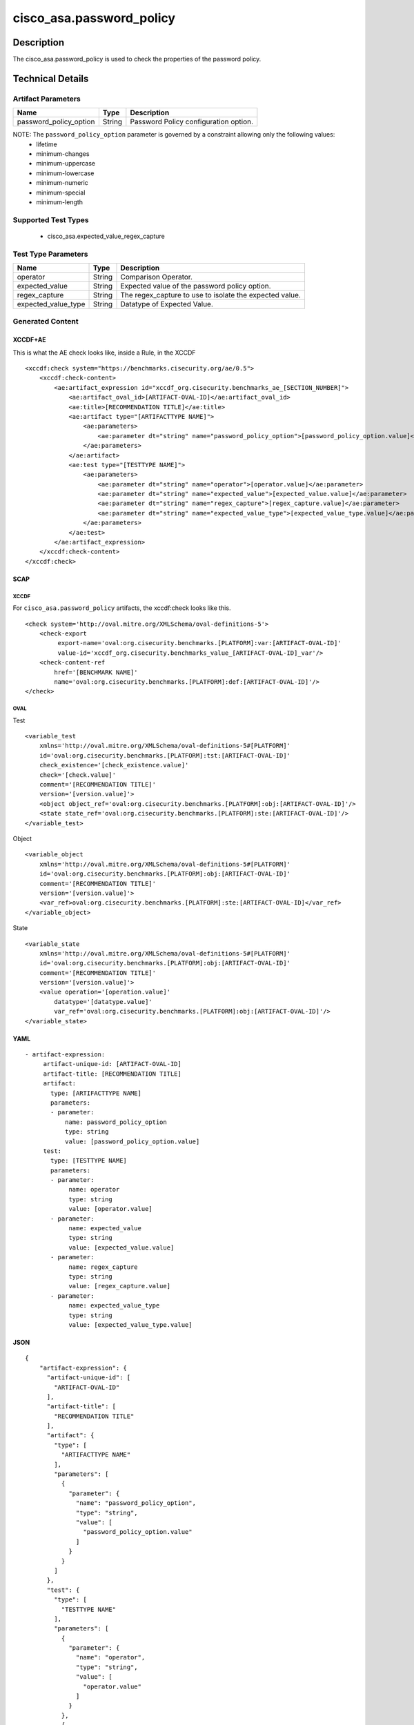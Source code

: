 cisco_asa.password_policy
=========================

Description
-----------

The cisco_asa.password_policy is used to check the properties of the
password policy.

Technical Details
-----------------

Artifact Parameters
~~~~~~~~~~~~~~~~~~~

====================== ====== =====================================
Name                   Type   Description
====================== ====== =====================================
password_policy_option String Password Policy configuration option.
====================== ====== =====================================

NOTE: The ``password_policy_option`` parameter is governed by a constraint allowing only the following values:
  - lifetime
  - minimum-changes
  - minimum-uppercase
  - minimum-lowercase
  - minimum-numeric
  - minimum-special
  - minimum-length

Supported Test Types
~~~~~~~~~~~~~~~~~~~~

  - cisco_asa.expected_value_regex_capture

Test Type Parameters
~~~~~~~~~~~~~~~~~~~~

+-------------------------------------+-------------+------------------+
| Name                                | Type        | Description      |
+=====================================+=============+==================+
| operator                            | String      | Comparison       |
|                                     |             | Operator.        |
+-------------------------------------+-------------+------------------+
| expected_value                      | String      | Expected value   |
|                                     |             | of the password  |
|                                     |             | policy option.   |
+-------------------------------------+-------------+------------------+
| regex_capture                       | String      | The              |
|                                     |             | regex_capture to |
|                                     |             | use to isolate   |
|                                     |             | the expected     |
|                                     |             | value.           |
+-------------------------------------+-------------+------------------+
| expected_value_type                 | String      | Datatype of      |
|                                     |             | Expected Value.  |
+-------------------------------------+-------------+------------------+

Generated Content
~~~~~~~~~~~~~~~~~

XCCDF+AE
^^^^^^^^

This is what the AE check looks like, inside a Rule, in the XCCDF

::

   <xccdf:check system="https://benchmarks.cisecurity.org/ae/0.5">
       <xccdf:check-content>
           <ae:artifact_expression id="xccdf_org.cisecurity.benchmarks_ae_[SECTION_NUMBER]">
               <ae:artifact_oval_id>[ARTIFACT-OVAL-ID]</ae:artifact_oval_id>
               <ae:title>[RECOMMENDATION TITLE]</ae:title>
               <ae:artifact type="[ARTIFACTTYPE NAME]">
                   <ae:parameters>
                       <ae:parameter dt="string" name="password_policy_option">[password_policy_option.value]</ae:parameter>
                   </ae:parameters>
               </ae:artifact>
               <ae:test type="[TESTTYPE NAME]">
                   <ae:parameters>
                       <ae:parameter dt="string" name="operator">[operator.value]</ae:parameter>
                       <ae:parameter dt="string" name="expected_value">[expected_value.value]</ae:parameter>
                       <ae:parameter dt="string" name="regex_capture">[regex_capture.value]</ae:parameter>
                       <ae:parameter dt="string" name="expected_value_type">[expected_value_type.value]</ae:parameter>
                   </ae:parameters>
               </ae:test>
           </ae:artifact_expression>
       </xccdf:check-content>
   </xccdf:check>

SCAP
^^^^

XCCDF
'''''

For ``cisco_asa.password_policy`` artifacts, the xccdf:check looks like
this.

::

   <check system='http://oval.mitre.org/XMLSchema/oval-definitions-5'>
       <check-export
            export-name='oval:org.cisecurity.benchmarks.[PLATFORM]:var:[ARTIFACT-OVAL-ID]'
            value-id='xccdf_org.cisecurity.benchmarks_value_[ARTIFACT-OVAL-ID]_var'/>
       <check-content-ref
           href='[BENCHMARK NAME]'
           name='oval:org.cisecurity.benchmarks.[PLATFORM]:def:[ARTIFACT-OVAL-ID]'/>
   </check>

OVAL
''''

Test

::

   <variable_test
       xmlns='http://oval.mitre.org/XMLSchema/oval-definitions-5#[PLATFORM]'
       id='oval:org.cisecurity.benchmarks.[PLATFORM]:tst:[ARTIFACT-OVAL-ID]'
       check_existence='[check_existence.value]'
       check='[check.value]'
       comment='[RECOMMENDATION TITLE]'
       version='[version.value]'>
       <object object_ref='oval:org.cisecurity.benchmarks.[PLATFORM]:obj:[ARTIFACT-OVAL-ID]'/>
       <state state_ref='oval:org.cisecurity.benchmarks.[PLATFORM]:ste:[ARTIFACT-OVAL-ID]'/>
   </variable_test>

Object

::

   <variable_object
       xmlns='http://oval.mitre.org/XMLSchema/oval-definitions-5#[PLATFORM]'
       id='oval:org.cisecurity.benchmarks.[PLATFORM]:obj:[ARTIFACT-OVAL-ID]'
       comment='[RECOMMENDATION TITLE]'
       version='[version.value]'>
       <var_ref>oval:org.cisecurity.benchmarks.[PLATFORM]:ste:[ARTIFACT-OVAL-ID]</var_ref>
   </variable_object>

State

::

   <variable_state
       xmlns='http://oval.mitre.org/XMLSchema/oval-definitions-5#[PLATFORM]'
       id='oval:org.cisecurity.benchmarks.[PLATFORM]:obj:[ARTIFACT-OVAL-ID]'
       comment='[RECOMMENDATION TITLE]'
       version='[version.value]'>
       <value operation='[operation.value]'
           datatype='[datatype.value]'
           var_ref='oval:org.cisecurity.benchmarks.[PLATFORM]:obj:[ARTIFACT-OVAL-ID]'/>
   </variable_state>

YAML
^^^^

::

  - artifact-expression:
       artifact-unique-id: [ARTIFACT-OVAL-ID]
       artifact-title: [RECOMMENDATION TITLE]
       artifact:
         type: [ARTIFACTTYPE NAME]
         parameters:
         - parameter:
             name: password_policy_option
             type: string
             value: [password_policy_option.value]
       test:
         type: [TESTTYPE NAME]
         parameters:
         - parameter:
              name: operator
              type: string
              value: [operator.value]
         - parameter:
              name: expected_value
              type: string
              value: [expected_value.value]
         - parameter:
              name: regex_capture
              type: string
              value: [regex_capture.value]
         - parameter:
              name: expected_value_type
              type: string
              value: [expected_value_type.value]

JSON
^^^^

::

   {
       "artifact-expression": {
         "artifact-unique-id": [
           "ARTIFACT-OVAL-ID"
         ],
         "artifact-title": [
           "RECOMMENDATION TITLE"
         ],
         "artifact": {
           "type": [
             "ARTIFACTTYPE NAME"
           ],
           "parameters": [
             {
               "parameter": {
                 "name": "password_policy_option",
                 "type": "string",
                 "value": [
                   "password_policy_option.value"
                 ]
               }
             }
           ]
         },
         "test": {
           "type": [
             "TESTTYPE NAME"
           ],
           "parameters": [
             {
               "parameter": {
                 "name": "operator",
                 "type": "string",
                 "value": [
                   "operator.value"
                 ]
               }
             },
             {
               "parameter": {
                 "name": "expected_value",
                 "type": "string",
                 "value": [
                   "expected_value.value"
                 ]
               }
             },
             {
               "parameter": {
                 "name": "regex_capture",
                 "type": "string",
                 "value": [
                   "regex_capture.value"
                 ]
               }
             },
             {
               "parameter": {
                 "name": "expected_value_type",
                 "type": "string",
                 "value": [
                   "expected_value_type.value"
                 ]
               }
             }
           ]
         }
       }
     }
